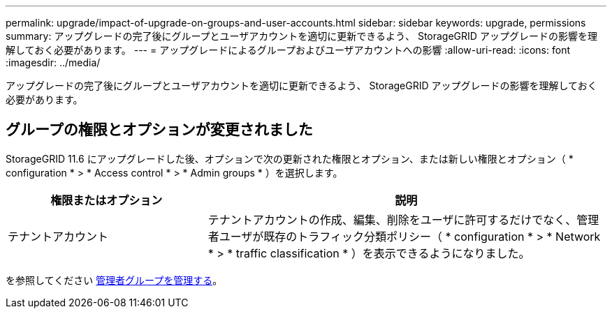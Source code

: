 ---
permalink: upgrade/impact-of-upgrade-on-groups-and-user-accounts.html 
sidebar: sidebar 
keywords: upgrade, permissions 
summary: アップグレードの完了後にグループとユーザアカウントを適切に更新できるよう、 StorageGRID アップグレードの影響を理解しておく必要があります。 
---
= アップグレードによるグループおよびユーザアカウントへの影響
:allow-uri-read: 
:icons: font
:imagesdir: ../media/


[role="lead"]
アップグレードの完了後にグループとユーザアカウントを適切に更新できるよう、 StorageGRID アップグレードの影響を理解しておく必要があります。



== グループの権限とオプションが変更されました

StorageGRID 11.6 にアップグレードした後、オプションで次の更新された権限とオプション、または新しい権限とオプション（ * configuration * > * Access control * > * Admin groups * ）を選択します。

[cols="1a,2a"]
|===
| 権限またはオプション | 説明 


 a| 
テナントアカウント
 a| 
テナントアカウントの作成、編集、削除をユーザに許可するだけでなく、管理者ユーザが既存のトラフィック分類ポリシー（ * configuration * > * Network * > * traffic classification * ）を表示できるようになりました。

|===
を参照してください xref:../admin/managing-admin-groups.adoc[管理者グループを管理する]。
